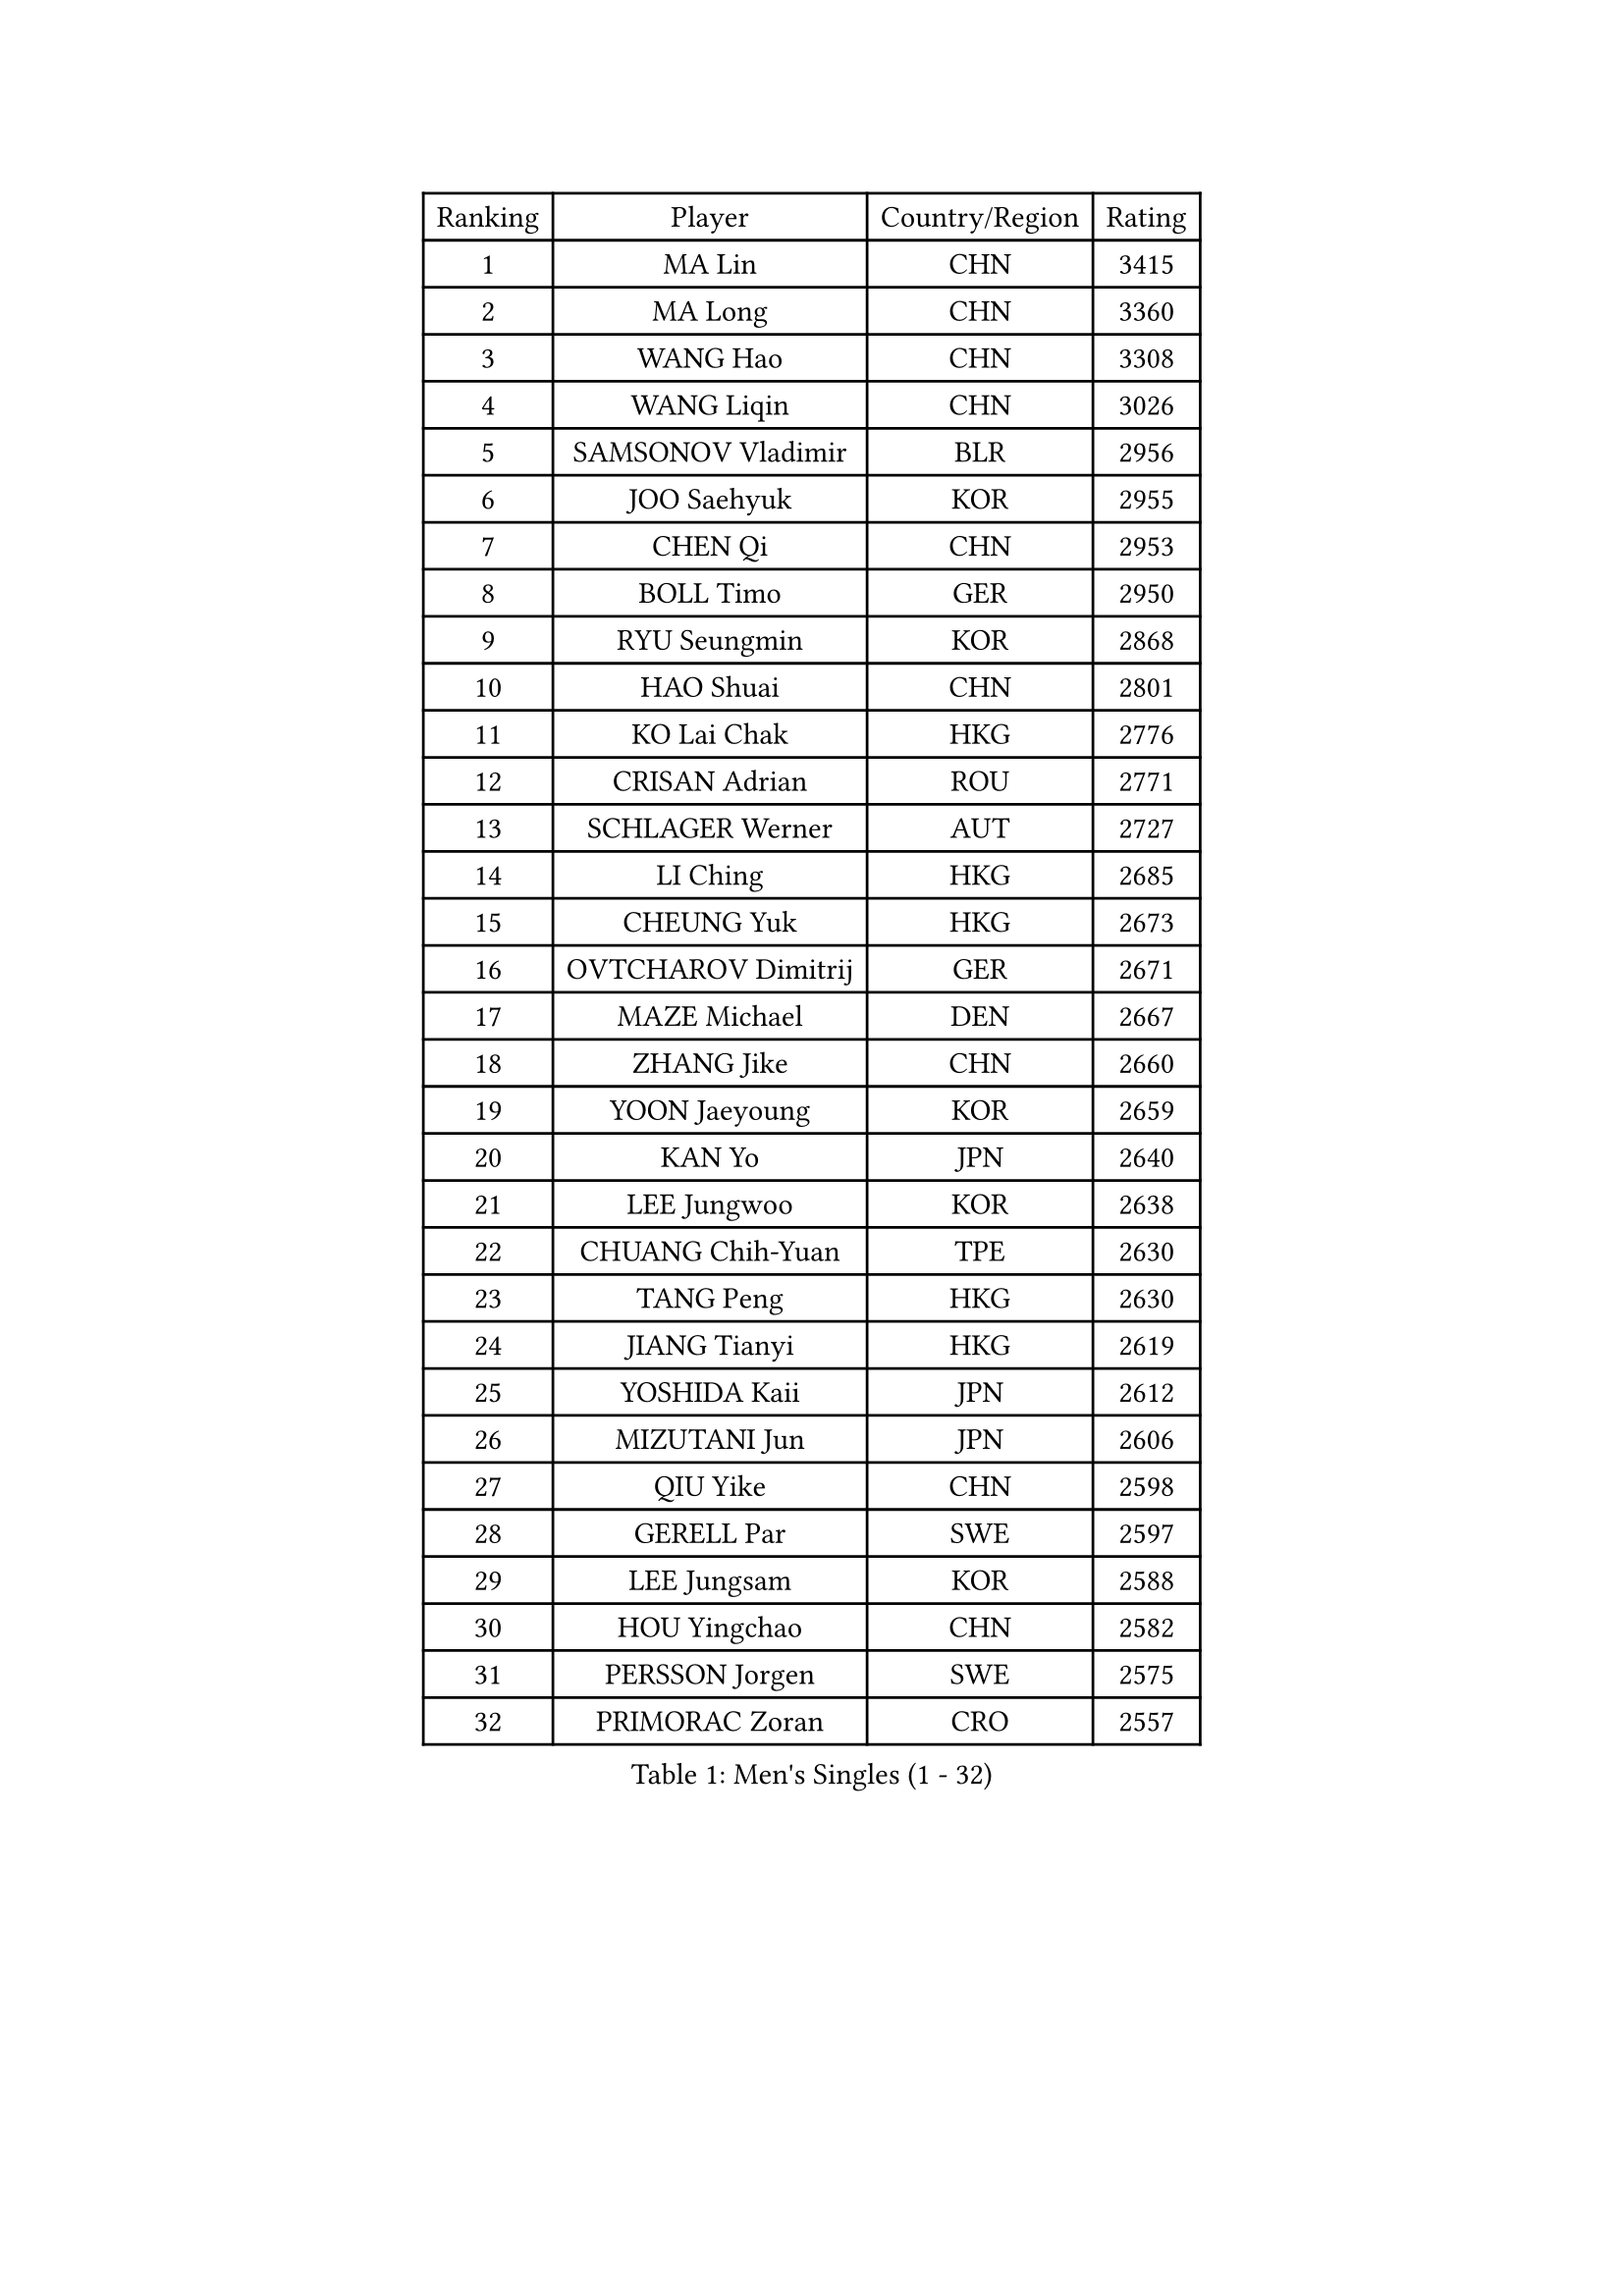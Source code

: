 
#set text(font: ("Courier New", "NSimSun"))
#figure(
  caption: "Men's Singles (1 - 32)",
    table(
      columns: 4,
      [Ranking], [Player], [Country/Region], [Rating],
      [1], [MA Lin], [CHN], [3415],
      [2], [MA Long], [CHN], [3360],
      [3], [WANG Hao], [CHN], [3308],
      [4], [WANG Liqin], [CHN], [3026],
      [5], [SAMSONOV Vladimir], [BLR], [2956],
      [6], [JOO Saehyuk], [KOR], [2955],
      [7], [CHEN Qi], [CHN], [2953],
      [8], [BOLL Timo], [GER], [2950],
      [9], [RYU Seungmin], [KOR], [2868],
      [10], [HAO Shuai], [CHN], [2801],
      [11], [KO Lai Chak], [HKG], [2776],
      [12], [CRISAN Adrian], [ROU], [2771],
      [13], [SCHLAGER Werner], [AUT], [2727],
      [14], [LI Ching], [HKG], [2685],
      [15], [CHEUNG Yuk], [HKG], [2673],
      [16], [OVTCHAROV Dimitrij], [GER], [2671],
      [17], [MAZE Michael], [DEN], [2667],
      [18], [ZHANG Jike], [CHN], [2660],
      [19], [YOON Jaeyoung], [KOR], [2659],
      [20], [KAN Yo], [JPN], [2640],
      [21], [LEE Jungwoo], [KOR], [2638],
      [22], [CHUANG Chih-Yuan], [TPE], [2630],
      [23], [TANG Peng], [HKG], [2630],
      [24], [JIANG Tianyi], [HKG], [2619],
      [25], [YOSHIDA Kaii], [JPN], [2612],
      [26], [MIZUTANI Jun], [JPN], [2606],
      [27], [QIU Yike], [CHN], [2598],
      [28], [GERELL Par], [SWE], [2597],
      [29], [LEE Jungsam], [KOR], [2588],
      [30], [HOU Yingchao], [CHN], [2582],
      [31], [PERSSON Jorgen], [SWE], [2575],
      [32], [PRIMORAC Zoran], [CRO], [2557],
    )
  )#pagebreak()

#set text(font: ("Courier New", "NSimSun"))
#figure(
  caption: "Men's Singles (33 - 64)",
    table(
      columns: 4,
      [Ranking], [Player], [Country/Region], [Rating],
      [33], [KREANGA Kalinikos], [GRE], [2544],
      [34], [GAO Ning], [SGP], [2530],
      [35], [CHIANG Peng-Lung], [TPE], [2515],
      [36], [OH Sangeun], [KOR], [2504],
      [37], [SUSS Christian], [GER], [2493],
      [38], [LI Ping], [QAT], [2490],
      [39], [GACINA Andrej], [CRO], [2483],
      [40], [GARDOS Robert], [AUT], [2481],
      [41], [ACHANTA Sharath Kamal], [IND], [2480],
      [42], [HAN Jimin], [KOR], [2476],
      [43], [XU Xin], [CHN], [2470],
      [44], [TUGWELL Finn], [DEN], [2470],
      [45], [TAKAKIWA Taku], [JPN], [2456],
      [46], [GIONIS Panagiotis], [GRE], [2444],
      [47], [KIM Junghoon], [KOR], [2433],
      [48], [KONG Linghui], [CHN], [2431],
      [49], [HE Zhiwen], [ESP], [2420],
      [50], [LEE Jinkwon], [KOR], [2416],
      [51], [CHIANG Hung-Chieh], [TPE], [2411],
      [52], [#text(gray, "ROSSKOPF Jorg")], [GER], [2411],
      [53], [LEUNG Chu Yan], [HKG], [2405],
      [54], [BLASZCZYK Lucjan], [POL], [2400],
      [55], [WALDNER Jan-Ove], [SWE], [2396],
      [56], [RUBTSOV Igor], [RUS], [2393],
      [57], [CHEN Weixing], [AUT], [2390],
      [58], [SMIRNOV Alexey], [RUS], [2381],
      [59], [LIN Ju], [DOM], [2380],
      [60], [TOKIC Bojan], [SLO], [2373],
      [61], [ELOI Damien], [FRA], [2372],
      [62], [KORBEL Petr], [CZE], [2366],
      [63], [YANG Zi], [SGP], [2364],
      [64], [YANG Min], [ITA], [2363],
    )
  )#pagebreak()

#set text(font: ("Courier New", "NSimSun"))
#figure(
  caption: "Men's Singles (65 - 96)",
    table(
      columns: 4,
      [Ranking], [Player], [Country/Region], [Rating],
      [65], [WU Chih-Chi], [TPE], [2356],
      [66], [#text(gray, "XU Hui")], [CHN], [2352],
      [67], [SHMYREV Maxim], [RUS], [2348],
      [68], [JANG Song Man], [PRK], [2341],
      [69], [KISHIKAWA Seiya], [JPN], [2337],
      [70], [STEGER Bastian], [GER], [2332],
      [71], [KIM Hyok Bong], [PRK], [2328],
      [72], [#text(gray, "KEEN Trinko")], [NED], [2318],
      [73], [WANG Zengyi], [POL], [2317],
      [74], [LIVENTSOV Alexey], [RUS], [2316],
      [75], [BOBOCICA Mihai], [ITA], [2310],
      [76], [MONTEIRO Thiago], [BRA], [2307],
      [77], [SAIVE Jean-Michel], [BEL], [2306],
      [78], [LIM Jaehyun], [KOR], [2294],
      [79], [TAN Ruiwu], [CRO], [2285],
      [80], [KARAKASEVIC Aleksandar], [SRB], [2283],
      [81], [FREITAS Marcos], [POR], [2280],
      [82], [KEINATH Thomas], [SVK], [2271],
      [83], [OYA Hidetoshi], [JPN], [2265],
      [84], [PAVELKA Tomas], [CZE], [2264],
      [85], [ZHANG Chao], [CHN], [2263],
      [86], [CHO Eonrae], [KOR], [2260],
      [87], [GORAK Daniel], [POL], [2252],
      [88], [RI Chol Guk], [PRK], [2249],
      [89], [CHILA Patrick], [FRA], [2248],
      [90], [#text(gray, "HAKANSSON Fredrik")], [SWE], [2248],
      [91], [CIOTI Constantin], [ROU], [2244],
      [92], [LEI Zhenhua], [CHN], [2243],
      [93], [PERSSON Jon], [SWE], [2237],
      [94], [#text(gray, "MATSUSHITA Koji")], [JPN], [2235],
      [95], [KOSOWSKI Jakub], [POL], [2231],
      [96], [LUNDQVIST Jens], [SWE], [2224],
    )
  )#pagebreak()

#set text(font: ("Courier New", "NSimSun"))
#figure(
  caption: "Men's Singles (97 - 128)",
    table(
      columns: 4,
      [Ranking], [Player], [Country/Region], [Rating],
      [97], [HUANG Sheng-Sheng], [TPE], [2217],
      [98], [LEGOUT Christophe], [FRA], [2212],
      [99], [MATSUDAIRA Kenji], [JPN], [2211],
      [100], [FEGERL Stefan], [AUT], [2209],
      [101], [SALEH Ahmed], [EGY], [2208],
      [102], [MONTEIRO Joao], [POR], [2198],
      [103], [MATSUDAIRA Kenta], [JPN], [2196],
      [104], [SKACHKOV Kirill], [RUS], [2191],
      [105], [BENTSEN Allan], [DEN], [2188],
      [106], [MA Liang], [SGP], [2183],
      [107], [FILIMON Andrei], [ROU], [2183],
      [108], [DIDUKH Oleksandr], [UKR], [2173],
      [109], [TORIOLA Segun], [NGR], [2172],
      [110], [KUZMIN Fedor], [RUS], [2170],
      [111], [MAZUNOV Dmitry], [RUS], [2169],
      [112], [#text(gray, "SAIVE Philippe")], [BEL], [2169],
      [113], [LIU Zhongze], [SGP], [2166],
      [114], [BURGIS Matiss], [LAT], [2166],
      [115], [CHTCHETININE Evgueni], [BLR], [2161],
      [116], [PISTEJ Lubomir], [SVK], [2159],
      [117], [APOLONIA Tiago], [POR], [2156],
      [118], [ERLANDSEN Geir], [NOR], [2154],
      [119], [JAKAB Janos], [HUN], [2154],
      [120], [PAZSY Ferenc], [HUN], [2154],
      [121], [HABESOHN Daniel], [AUT], [2144],
      [122], [GRUJIC Slobodan], [SRB], [2135],
      [123], [PLACHY Josef], [CZE], [2132],
      [124], [KOU Lei], [UKR], [2129],
      [125], [SVENSSON Robert], [SWE], [2118],
      [126], [NEKHVEDOVICH Vitaly], [BLR], [2117],
      [127], [BARDON Michal], [SVK], [2114],
      [128], [JANCARIK Lubomir], [CZE], [2112],
    )
  )